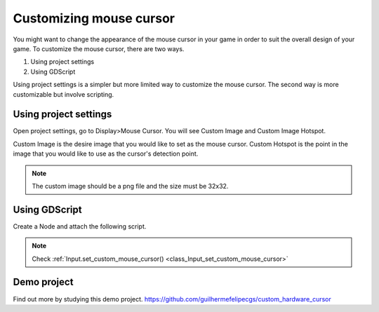 .. _doc_custom_mouse_cursor:

Customizing mouse cursor
=================================

You might want to change the appearance of the mouse cursor in your game in order to suit the overall design of your game. To customize the mouse cursor, there are two ways. 

1. Using project settings
2. Using GDScript

Using project settings is a simpler but more limited way to customize the mouse cursor. The second way is more customizable but involve scripting. 

Using project settings
----------------------------

Open project settings, go to Display>Mouse Cursor. You will see Custom Image and Custom Image Hotspot.

.. image:: img/cursor_project_settings.png

Custom Image is the desire image that you would like to set as the mouse cursor.
Custom Hotspot is the point in the image that you would like to use as the cursor's detection point.

.. note:: The custom image should be a png file and the size must be 32x32.

Using GDScript
----------------------

Create a Node and attach the following script.

.. tabs::
 .. code-tab:: gdscript GDScript

    extends Node

    #Load the custom images for customizing the mouse cursor
    var arrow = load("res://arrow.png")
    var beam = load("res://beam.png")
    
    func _ready():
    #This changes only the arrow case of the cursor
    #This is same as setting it in the project settings
    Input.set_custom_mouse_cursor(arrow)
    
    #Change the appearance of the cursor in different cases
    #This changes the Ibeam case
    Input.set_custom_mouse_cursor(beam, Input.CURSOR_IBEAM)

 .. code-tab:: csharp

.. note::
    Check :ref:`Input.set_custom_mouse_cursor() <class_Input_set_custom_mouse_cursor>`


Demo project
----------------------

Find out more by studying this demo project.
https://github.com/guilhermefelipecgs/custom_hardware_cursor
